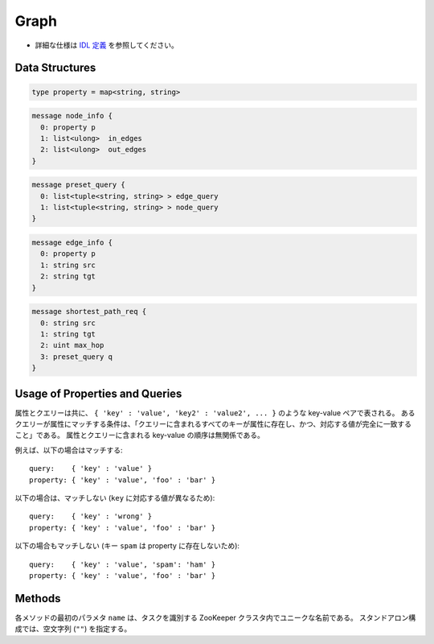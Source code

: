 Graph
-----

* 詳細な仕様は `IDL 定義 <https://github.com/jubatus/jubatus/blob/master/src/server/graph.idl>`_ を参照してください。

Data Structures
~~~~~~~~~~~~~~~

.. describe:: property

 ノードまたはエッジの key-value の属性値を表す。

.. code-block:: c++

  type property = map<string, string> 

.. describe:: node_info

 ノードの情報を表す。
 ``in_edges`` はノードに向かうエッジの ID のリストである。
 ``out_edges`` はノードから出るエッジの ID のリストである。

.. code-block:: c++

  message node_info {
    0: property p
    1: list<ulong>  in_edges
    2: list<ulong>  out_edges
  }

.. describe:: preset_query

 プリセットクエリーを表す。
 詳細は以下の説明を参照すること。

.. code-block:: c++

  message preset_query {
    0: list<tuple<string, string> > edge_query
    1: list<tuple<string, string> > node_query
  }

.. describe:: edge_info

 エッジの情報を表す。
 ``src`` はこのエッジの接続元のノードの ID である。
 ``tgt`` はこのエッジの接続先のノードの ID である。

.. code-block:: c++

  message edge_info {
    0: property p
    1: string src
    2: string tgt
  }

.. describe:: shortest_path_req

 最短パスリクエストの情報を表す。
 詳細は ``shortest_path`` メソッドの説明を参照すること。

.. code-block:: c++

  message shortest_path_req {
    0: string src
    1: string tgt
    2: uint max_hop
    3: preset_query q
  }

Usage of Properties and Queries
~~~~~~~~~~~~~~~~~~~~~~~~~~~~~~~

属性とクエリーは共に、 ``{ 'key' : 'value', 'key2' : 'value2', ... }`` のような key-value ペアで表される。
あるクエリーが属性にマッチする条件は、「クエリーに含まれるすべてのキーが属性に存在し、かつ、対応する値が完全に一致すること」である。
属性とクエリーに含まれる key-value の順序は無関係である。

例えば、以下の場合はマッチする:

::

   query:    { 'key' : 'value' }
   property: { 'key' : 'value', 'foo' : 'bar' }

以下の場合は、マッチしない (``key`` に対応する値が異なるため):

::

   query:    { 'key' : 'wrong' }
   property: { 'key' : 'value', 'foo' : 'bar' }

以下の場合もマッチしない (キー ``spam`` は property に存在しないため):

::

   query:    { 'key' : 'value', 'spam': 'ham' }
   property: { 'key' : 'value', 'foo' : 'bar' }

Methods
~~~~~~~

各メソッドの最初のパラメタ ``name`` は、タスクを識別する ZooKeeper クラスタ内でユニークな名前である。
スタンドアロン構成では、空文字列 (``""``) を指定する。

.. describe:: string create_node(0: string name)

 グラフ内にノードを一つ追加する。
 ノードの ID をstring形式で返す。

.. describe:: int remove_node(0: string name, 1: string nid)

 ノード ``nid`` をグラフ内から削除する。

.. describe:: int update_node(0: string name, 1: string nid, 2: property p)

 ノード ``nid`` の属性を ``p`` に更新する。

.. describe:: ulong create_edge(0: string name, 1: string nid, 2: edge_info ei)

 ``ei.src`` から ``ei.tgt`` に向けたエッジを張る。
 エッジの ID を unsigned long integer 形式で返す。

 このエッジは方向を持つ。
 ある二つのノードに対して、複数のエッジを張ることもできる。
 この場合、リンクごとに異なる属性 ``ei.p`` を適用することができる (``edge_info`` を参照)。

 ``nid`` には ``ei.src`` と同じ値を指定する必要がある。

.. describe:: int update_edge(0: string name, 1: string nid, 2: ulong eid, 3: edge_info ei)

 エッジ ``eid`` の属性 ``ei`` で更新する。
 属性は上書きされる。

 ``nid`` には ``ei.src`` と同じ値を指定する必要がある。

.. describe:: int remove_edge(0: string name, 1: string nid, 2: ulong e)

 指定したエッジ ``e`` を取り除く。
 ``nid`` にはエッジ ``e`` の接続元のノードの ID を指定する必要がある。

.. describe:: double centrality(0: string name, 1: string nid, 2: int ct, 3: preset_query q)

 プリセットクエリ― ``q`` にマッチする、ノード ID ``nid`` の中心性を計算 (予め算出された値を取得) する。
 クエリーはあらかじめ ``add_centrality_query`` で登録しておく必要がある。

 ``ct`` には中心性の種類を指定する。
 現在は ``0`` (PageRank) のみがサポートされている。

 中心性は、mixの度に徐々に計算されるため、その時点では正確な値ではないかもしれない。
 ``update_index`` の説明も参照すること。

.. describe:: bool add_centrality_query(0: string name, 1: preset_query q)

 中心性の算出に使用したいクエリー ``q`` を新たに登録する。

.. describe:: bool add_shortest_path_query(0: string name, 1: preset_query q)

 最短パスの算出に使用したいクエリー ``q`` を新たに登録する。

.. describe:: bool remove_centrality_query(0: string name, 1: preset_query q)

 登録済みのクエリー ``q`` を削除する。

.. describe:: bool remove_shortest_path_query(0: string name, 1: preset_query q)

 登録済みのクエリー ``q`` を削除する。

.. describe:: list<node_id>  shortest_path(0: string name, 1: shortest_path_req r)

 プリセットクエリ― ``r.q`` にマッチする、 ``r.src`` から ``r.tgt`` への最短パスを (予め算出された値から) 計算する。
 クエリーはあらかじめ ``add_shortest_path_query`` で登録しておく必要がある。
 ``r.src`` から ``r.tgt`` までの経路のノード ID のリストを返す。

 ``r.src`` から ``r.dst`` までの最短パスが ``r.max_hop`` ホップ以内に発見できなかった場合は、結果は切り詰められる。

 Path-index Treeはmixの度に更新されるためこの最短パスは、必ずしも最短であるとは限らない。
 ``update_index`` の説明も参照すること。

.. describe:: int update_index(0: string name)

 mix をローカルで実行する。 **この関数は分散環境で利用してはならない。**

 ``centrality`` や ``shortest_path`` などの関数は mix のタイミングでアップデートされるインデックスを参照する。
 スタンドアローン環境では、mix は自動的に呼ばれないため、ユーザ自身でこの API を呼び出す必要がある。

.. describe:: int clear(0: string name)

 すべてのデータを削除する。

.. describe:: node_info get_node(0: string name, 1: string nid)

 ノード ``nid`` の ``node_info`` を取得する。

.. describe:: edge_info get_edge(0: string name, 1: string nid, 2: ulong e)

 エッジ ``e`` の ``edge_info`` を取得する。
 ``nid`` にはエッジ ``eid`` の接続元のノードの ID を指定する必要がある。
